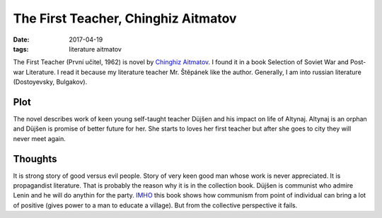 The First Teacher, Chinghiz Aitmatov
====================================

:date: 2017-04-19
:tags: literature aitmatov

The First Teacher (První učitel, 1962) is novel by
`Chinghiz Aitmatov <https://en.wikipedia.org/wiki/Chinghiz_Aitmatov>`__.
I found it in a book Selection of Soviet War and Post-war Literature.
I read it because my literature teacher Mr. Štěpánek like the author.
Generally, I am into russian literature (Dostoyevsky, Bulgakov).

Plot
----

The novel describes work of keen young self-taught teacher Düjšen
and his impact on life of Altynaj.
Altynaj is an orphan and Düjšen is promise of better future for her.
She starts to loves her first teacher but after she goes to city
they will never meet again.

Thoughts
--------

It is strong story of good versus evil people.
Story of very keen good man whose work is never appreciated.
It is propagandist literature.
That is probably the reason why it is in the collection book.
Düjšen is communist who admire Lenin
and he will do anythin for the party.
`IMHO <https://en.wiktionary.org/wiki/IMHO>`__
this book shows how communism from point of individual
can bring a lot of positive (gives power to a man to educate a village).
But from the collective perspective it fails.
